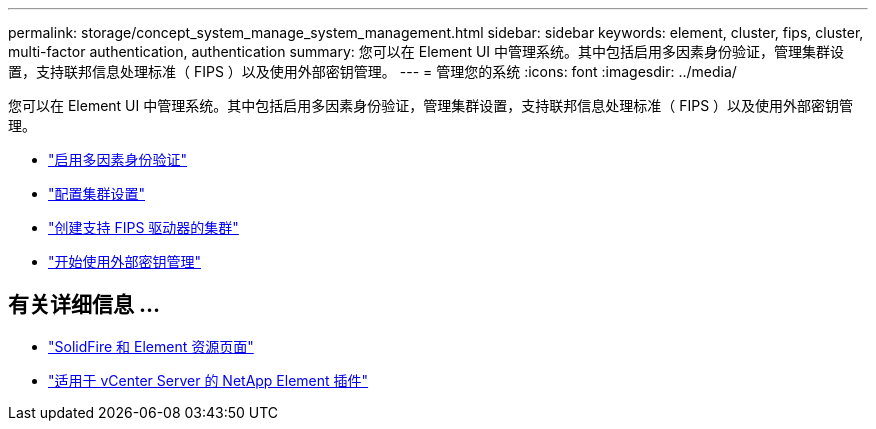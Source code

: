 ---
permalink: storage/concept_system_manage_system_management.html 
sidebar: sidebar 
keywords: element, cluster, fips, cluster, multi-factor authentication, authentication 
summary: 您可以在 Element UI 中管理系统。其中包括启用多因素身份验证，管理集群设置，支持联邦信息处理标准（ FIPS ）以及使用外部密钥管理。 
---
= 管理您的系统
:icons: font
:imagesdir: ../media/


[role="lead"]
您可以在 Element UI 中管理系统。其中包括启用多因素身份验证，管理集群设置，支持联邦信息处理标准（ FIPS ）以及使用外部密钥管理。

* link:concept_system_manage_mfa_enable_multi_factor_authentication.html["启用多因素身份验证"]
* link:concept_system_manage_cluster_configure_cluster_settings.html["配置集群设置"]
* link:task_system_manage_fips_create_a_cluster_supporting_fips_drives.html["创建支持 FIPS 驱动器的集群"]
* link:concept_system_manage_key_get_started_with_external_key_management.html["开始使用外部密钥管理"]




== 有关详细信息 ...

* https://www.netapp.com/data-storage/solidfire/documentation["SolidFire 和 Element 资源页面"^]
* https://docs.netapp.com/us-en/vcp/index.html["适用于 vCenter Server 的 NetApp Element 插件"^]

